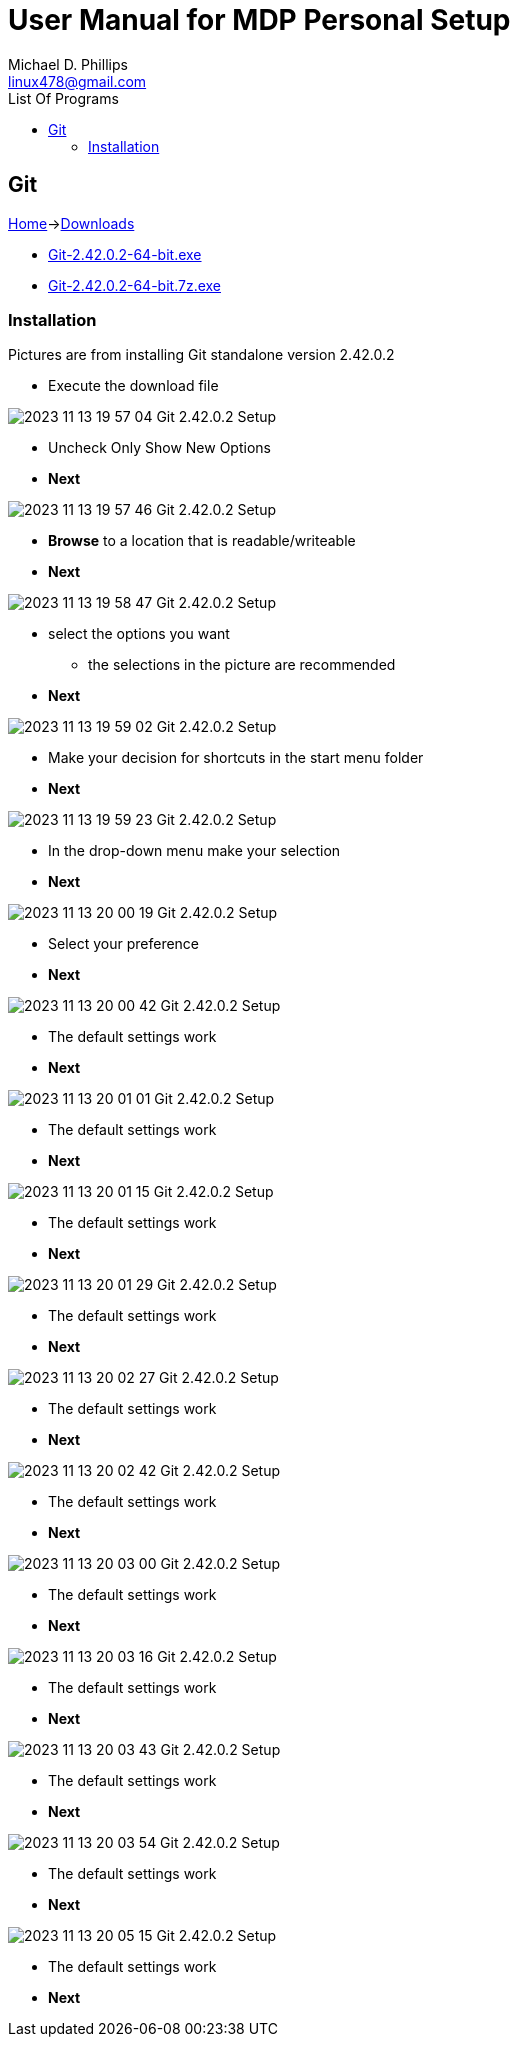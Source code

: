= User Manual for MDP Personal Setup
Michael D. Phillips <linux478@gmail.com>
:toc:                                                               
:toc-title: List Of Programs
:experimental:                                                      
:description: Setting up software on a new system
:keywords: install, setup, Git
:imagesdir: ./assets                                                   

:git-screenshots-01: image:setup-git/2023-11-13 19_57_04-Git 2.42.0.2 Setup.png[]
:git-screenshots-02: image:setup-git/2023-11-13 19_57_46-Git 2.42.0.2 Setup.png[]
:git-screenshots-03: image:setup-git/2023-11-13 19_58_47-Git 2.42.0.2 Setup.png[]
:git-screenshots-04: image:setup-git/2023-11-13 19_59_02-Git 2.42.0.2 Setup.png[]
:git-screenshots-05: image:setup-git/2023-11-13 19_59_23-Git 2.42.0.2 Setup.png[]
:git-screenshots-06: image:setup-git/2023-11-13 20_00_19-Git 2.42.0.2 Setup.png[]
:git-screenshots-07: image:setup-git/2023-11-13 20_00_42-Git 2.42.0.2 Setup.png[]
:git-screenshots-08: image:setup-git/2023-11-13 20_01_01-Git 2.42.0.2 Setup.png[]
:git-screenshots-09: image:setup-git/2023-11-13 20_01_15-Git 2.42.0.2 Setup.png[]
:git-screenshots-10: image:setup-git/2023-11-13 20_01_29-Git 2.42.0.2 Setup.png[]
:git-screenshots-11: image:setup-git/2023-11-13 20_02_27-Git 2.42.0.2 Setup.png[]
:git-screenshots-12: image:setup-git/2023-11-13 20_02_42-Git 2.42.0.2 Setup.png[]
:git-screenshots-13: image:setup-git/2023-11-13 20_03_00-Git 2.42.0.2 Setup.png[]
:git-screenshots-14: image:setup-git/2023-11-13 20_03_16-Git 2.42.0.2 Setup.png[]
:git-screenshots-15: image:setup-git/2023-11-13 20_03_43-Git 2.42.0.2 Setup.png[]
:git-screenshots-16: image:setup-git/2023-11-13 20_03_54-Git 2.42.0.2 Setup.png[]
:git-screenshots-17: image:setup-git/2023-11-13 20_05_15-Git 2.42.0.2 Setup.png[]

:git-url-home: https://git-scm.com/
:git-url-downloads: https://git-scm.com/downloads
:git-url-download-windows: https://git-scm.com/download
:git-url-download-windows-standalone: https://github.com/git-for-windows/git/releases/download/v2.42.0.windows.2/Git-2.42.0.2-64-bit.exe
:git-url-download-windows-portable: https://github.com/git-for-windows/git/releases/download/v2.42.0.windows.2/PortableGit-2.42.0.2-64-bit.7z.exe
:git-version: 2.42.0.2

== Git 

{git-url-home}[Home]->{git-url-downloads}[Downloads]

* {git-url-download-windows-standalone}[Git-2.42.0.2-64-bit.exe]
* {git-url-download-windows-portable}[Git-2.42.0.2-64-bit.7z.exe]

=== Installation

Pictures are from installing Git standalone version {git-version}

* Execute the download file

{git-screenshots-01} 

* Uncheck Only Show New Options
* btn:[Next]

{git-screenshots-02} 

* btn:[Browse] to a location that is readable/writeable
* btn:[Next]

{git-screenshots-03} 

* select the options you want
** the selections in the picture are recommended
* btn:[Next]

{git-screenshots-04} 

* Make your decision for shortcuts in the start menu folder
* btn:[Next]

{git-screenshots-05} 

* In the drop-down menu make your selection
* btn:[Next]

{git-screenshots-06} 

* Select your preference
* btn:[Next]

{git-screenshots-07} 

* The default settings work
* btn:[Next]

{git-screenshots-08} 

* The default settings work
* btn:[Next]

{git-screenshots-09} 

* The default settings work
* btn:[Next]

{git-screenshots-10} 

* The default settings work
* btn:[Next]

{git-screenshots-11} 

* The default settings work
* btn:[Next]

{git-screenshots-12} 

* The default settings work
* btn:[Next]

{git-screenshots-13} 

* The default settings work
* btn:[Next]

{git-screenshots-14} 

* The default settings work
* btn:[Next]

{git-screenshots-15} 

* The default settings work
* btn:[Next]

{git-screenshots-16} 

* The default settings work
* btn:[Next]

{git-screenshots-17} 

* The default settings work
* btn:[Next]

